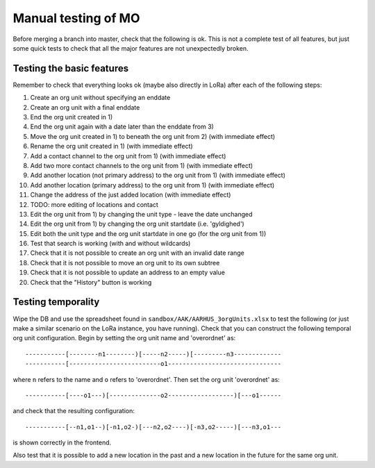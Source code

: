 Manual testing of MO
====================
Before merging a branch into master, check that the following is ok. This is
not a complete test of all features, but just some quick tests to check
that all the major features are not unexpectedly broken.

Testing the basic features
--------------------------
Remember to check that everything looks ok (maybe also directly in LoRa)
after each of the following steps:

1) Create an org unit without specifying an enddate
2) Create an org unit with a final enddate
3) End the org unit created in 1)
4) End the org unit again with a date later than the enddate from 3)
5) Move the org unit created in 1) to beneath the org unit from 2) (with immediate effect)
6) Rename the org unit created in 1) (with immediate effect)
7) Add a contact channel to the org unit from 1) (with immediate effect)
8) Add two more contact channels to the org unit from 1) (with immediate effect)
9) Add another location (not primary address) to the org unit from 1) (with immediate effect)
10) Add another location (primary address) to the org unit from 1) (with immediate effect)
11) Change the address of the just added location (with immediate effect)
12) TODO: more editing of locations and contact
13) Edit the org unit from 1) by changing the unit type - leave the date unchanged
14) Edit the org unit from 1) by changing the org unit startdate (i.e. 'gyldighed')
15) Edit both the unit type and the org unit startdate in one go (for the org unit from 1))
16) Test that search is working (with and without wildcards)
17) Check that it is not possible to create an org unit with an invalid date range
18) Check that it is not possible to move an org unit to its own subtree
19) Check that it is not possible to update an address to an empty value
20) Check that the "History" button is working

Testing temporality
-------------------
Wipe the DB and use the spreadsheet found in ``sandbox/AAK/AARHUS_3orgUnits.xlsx`` to
test the following (or just make a similar scenario on the LoRa instance, you
have running). Check that you can construct the following temporal org unit
configuration. Begin by setting the org unit name and 'overordnet' as::

  -----------[--------n1--------)[-----n2-----)[---------n3-------------
  -----------[-------------------------o1-------------------------------

where ``n`` refers to the name and ``o`` refers to 'overordnet'. Then set the
org unit 'overordnet' as::

  -----------[----o1---)[--------------o2------------------)[---o1------

and check that the resulting configuration::

  -----------[--n1,o1--)[-n1,o2-)[---n2,o2----)[-n3,o2-----)[---n3,o1---

is shown correctly in the frontend.

Also test that it is possible to add a new location in the past and a new
location in the future for the same org unit.